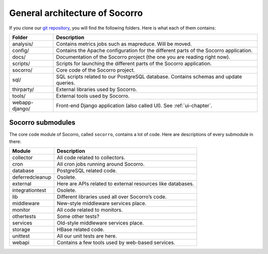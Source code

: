 .. index:: generalarchitecture

.. _generalarchitecture-chapter:

General architecture of Socorro
===============================

If you clone our `git repository <https://github.com/mozilla/socorro>`_, you
will find the following folders. Here is what each of them contains:

+-----------------+-------------------------------------------------------------+
| Folder          | Description                                                 |
+=================+=============================================================+
| analysis/       | Contains metrics jobs such as mapreduce. Will be moved.     |
+-----------------+-------------------------------------------------------------+
| config/         | Contains the Apache configuration for the different parts   |
|                 | of the Socorro application.                                 |
+-----------------+-------------------------------------------------------------+
| docs/           | Documentation of the Socorro project (the one you are       |
|                 | reading right now).                                         |
+-----------------+-------------------------------------------------------------+
| scripts/        | Scripts for launching the different parts of the Socorro    |
|                 | application.                                                |
+-----------------+-------------------------------------------------------------+
| socorro/        | Core code of the Socorro project.                           |
+-----------------+-------------------------------------------------------------+
| sql/            | SQL scripts related to our PostgreSQL database. Contains    |
|                 | schemas and update queries.                                 |
+-----------------+-------------------------------------------------------------+
| thirparty/      | External libraries used by Socorro.                         |
+-----------------+-------------------------------------------------------------+
| tools/          | External tools used by Socorro.                             |
+-----------------+-------------------------------------------------------------+
| webapp-django/  | Front-end Django application (also called UI). See          |
|                 | :ref:`ui-chapter`.                                          |
+-----------------+-------------------------------------------------------------+

Socorro submodules
------------------

The core code module of Socorro, called ``socorro``, contains a lot of code.
Here are descriptions of every submodule in there:

+-------------------+---------------------------------------------------------------+
| Module            | Description                                                   |
+===================+===============================================================+
| collector         | All code related to collectors.                               |
+-------------------+---------------------------------------------------------------+
| cron              | All cron jobs running around Socorro.                         |
+-------------------+---------------------------------------------------------------+
| database          | PostgreSQL related code.                                      |
+-------------------+---------------------------------------------------------------+
| deferredcleanup   | Osolete.                                                      |
+-------------------+---------------------------------------------------------------+
| external          | Here are APIs related to external resources like databases.   |
+-------------------+---------------------------------------------------------------+
| integrationtest   | Osolete.                                                      |
+-------------------+---------------------------------------------------------------+
| lib               | Different libraries used all over Socorro’s code.             |
+-------------------+---------------------------------------------------------------+
| middleware        | New-style middleware services place.                          |
+-------------------+---------------------------------------------------------------+
| monitor           | All code related to monitors.                                 |
+-------------------+---------------------------------------------------------------+
| othertests        | Some other tests?                                             |
+-------------------+---------------------------------------------------------------+
| services          | Old-style middleware services place.                          |
+-------------------+---------------------------------------------------------------+
| storage           | HBase related code.                                           |
+-------------------+---------------------------------------------------------------+
| unittest          | All our unit tests are here.                                  |
+-------------------+---------------------------------------------------------------+
| webapi            | Contains a few tools used by web-based services.              |
+-------------------+---------------------------------------------------------------+
